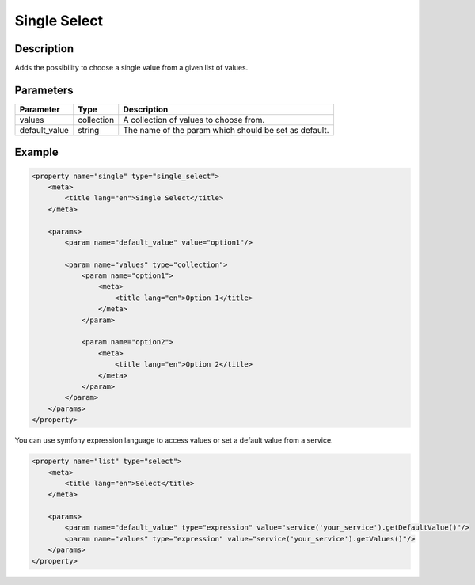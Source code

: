 Single Select
=============

Description
-----------

Adds the possibility to choose a single value from a given list of values.

Parameters
----------

.. list-table::
    :header-rows: 1

    * - Parameter
      - Type
      - Description
    * - values
      - collection
      - A collection of values to choose from.
    * - default_value
      - string
      - The name of the param which should be set as default.

Example
-------

.. code-block:: xml

    <property name="single" type="single_select">
        <meta>
            <title lang="en">Single Select</title>
        </meta>

        <params>
            <param name="default_value" value="option1"/>

            <param name="values" type="collection">
                <param name="option1">
                    <meta>
                        <title lang="en">Option 1</title>
                    </meta>
                </param>

                <param name="option2">
                    <meta>
                        <title lang="en">Option 2</title>
                    </meta>
                </param>
            </param>
        </params>
    </property>

You can use symfony expression language to access values or set a default value from a service.

.. code-block:: xml

    <property name="list" type="select">
        <meta>
            <title lang="en">Select</title>
        </meta>

        <params>
            <param name="default_value" type="expression" value="service('your_service').getDefaultValue()"/>
            <param name="values" type="expression" value="service('your_service').getValues()"/>
        </params>
    </property>
